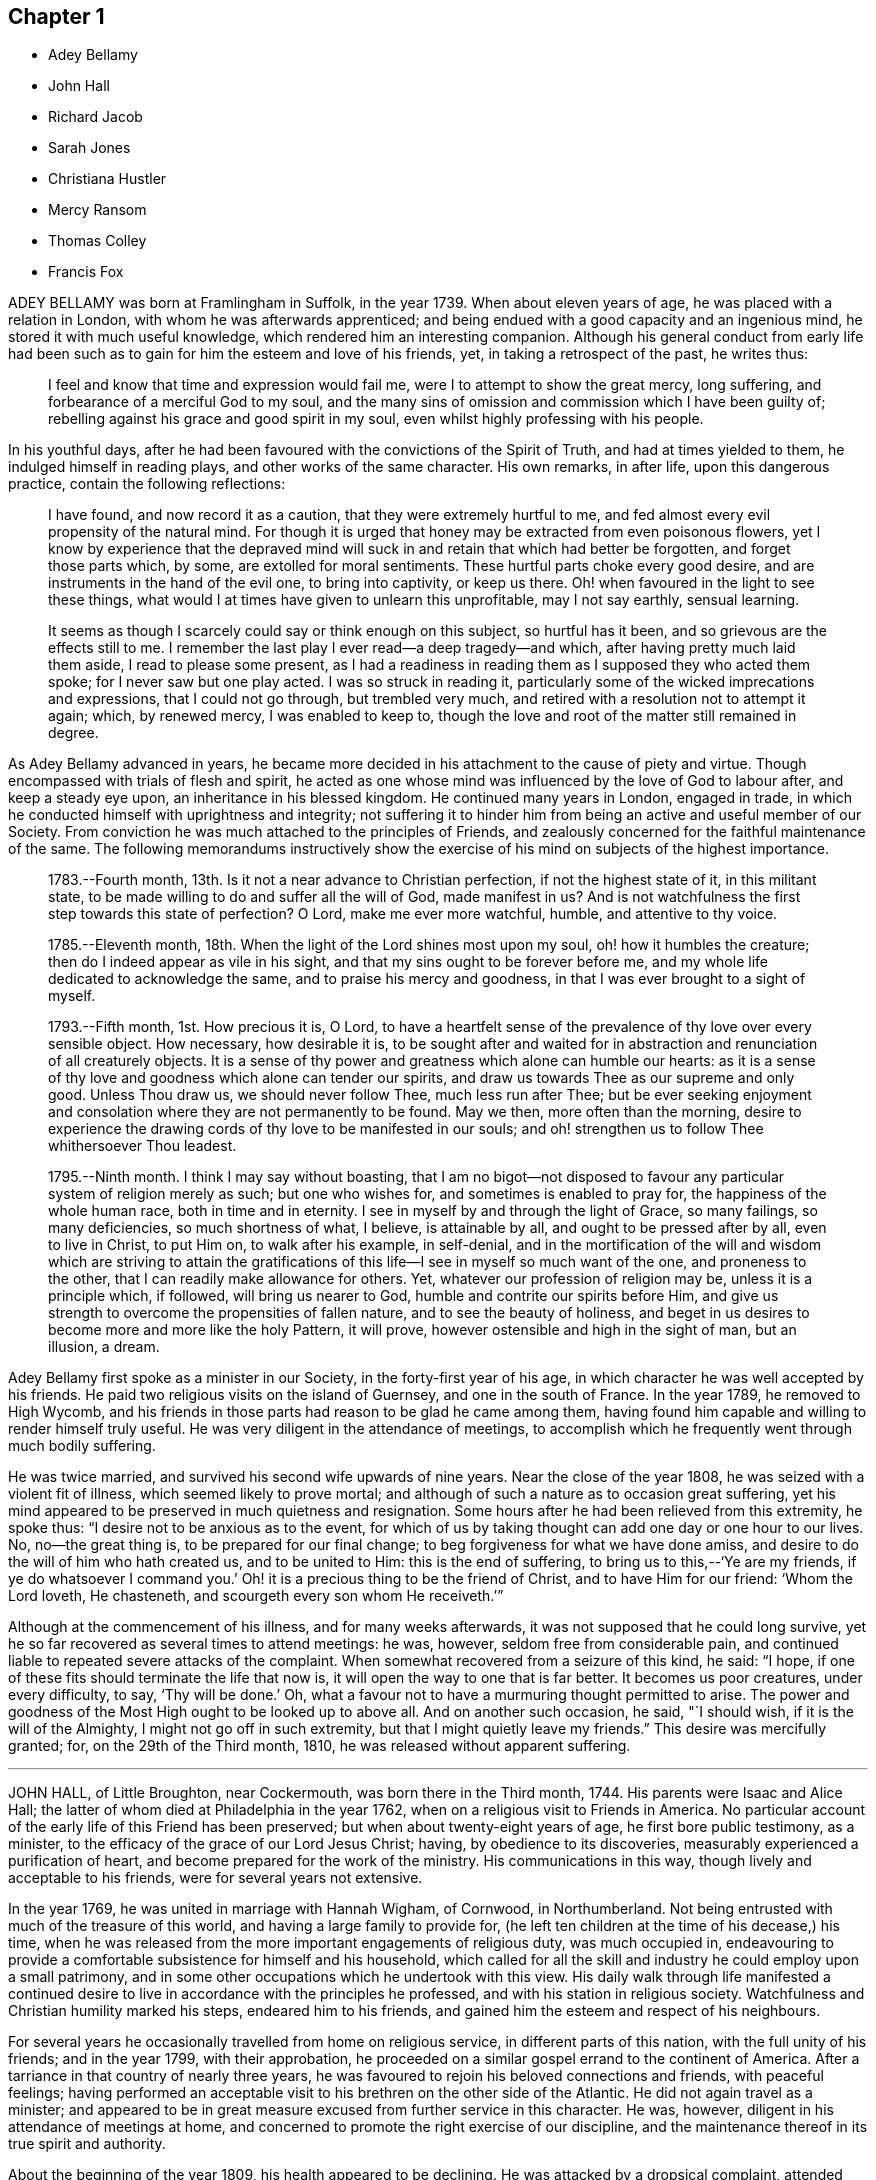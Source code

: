 == Chapter 1

[.chapter-synopsis]
* Adey Bellamy
* John Hall
* Richard Jacob
* Sarah Jones
* Christiana Hustler
* Mercy Ransom
* Thomas Colley
* Francis Fox

ADEY BELLAMY was born at Framlingham in Suffolk, in the year 1739.
When about eleven years of age, he was placed with a relation in London,
with whom he was afterwards apprenticed;
and being endued with a good capacity and an ingenious mind,
he stored it with much useful knowledge, which rendered him an interesting companion.
Although his general conduct from early life had been such
as to gain for him the esteem and love of his friends,
yet, in taking a retrospect of the past, he writes thus:

[quote]
____
I feel and know that time and expression would fail me,
were I to attempt to show the great mercy, long suffering,
and forbearance of a merciful God to my soul,
and the many sins of omission and commission which I have been guilty of;
rebelling against his grace and good spirit in my soul,
even whilst highly professing with his people.
____

In his youthful days,
after he had been favoured with the convictions of the Spirit of Truth,
and had at times yielded to them, he indulged himself in reading plays,
and other works of the same character.
His own remarks, in after life, upon this dangerous practice,
contain the following reflections:

[quote]
____
I have found, and now record it as a caution, that they were extremely hurtful to me,
and fed almost every evil propensity of the natural mind.
For though it is urged that honey may be extracted from even poisonous flowers,
yet I know by experience that the depraved mind will
suck in and retain that which had better be forgotten,
and forget those parts which, by some, are extolled for moral sentiments.
These hurtful parts choke every good desire,
and are instruments in the hand of the evil one, to bring into captivity,
or keep us there.
Oh! when favoured in the light to see these things,
what would I at times have given to unlearn this unprofitable, may I not say earthly,
sensual learning.

It seems as though I scarcely could say or think enough on this subject,
so hurtful has it been, and so grievous are the effects still to me.
I remember the last play I ever read--a deep tragedy--and which,
after having pretty much laid them aside, I read to please some present,
as I had a readiness in reading them as I supposed they who acted them spoke;
for I never saw but one play acted.
I was so struck in reading it,
particularly some of the wicked imprecations and expressions,
that I could not go through, but trembled very much,
and retired with a resolution not to attempt it again; which, by renewed mercy,
I was enabled to keep to,
though the love and root of the matter still remained in degree.
____

As Adey Bellamy advanced in years,
he became more decided in his attachment to the cause of piety and virtue.
Though encompassed with trials of flesh and spirit,
he acted as one whose mind was influenced by the love of God to labour after,
and keep a steady eye upon, an inheritance in his blessed kingdom.
He continued many years in London, engaged in trade,
in which he conducted himself with uprightness and integrity;
not suffering it to hinder him from being an active and useful member of our Society.
From conviction he was much attached to the principles of Friends,
and zealously concerned for the faithful maintenance of the same.
The following memorandums instructively show the exercise
of his mind on subjects of the highest importance.

[quote]
____
1783+++.+++--Fourth month, 13th. Is it not a near advance to Christian perfection,
if not the highest state of it, in this militant state,
to be made willing to do and suffer all the will of God, made manifest in us?
And is not watchfulness the first step towards this state of perfection?
O Lord, make me ever more watchful, humble, and attentive to thy voice.

1785+++.+++--Eleventh month, 18th. When the light of the Lord shines most upon my soul,
oh! how it humbles the creature; then do I indeed appear as vile in his sight,
and that my sins ought to be forever before me,
and my whole life dedicated to acknowledge the same,
and to praise his mercy and goodness, in that I was ever brought to a sight of myself.

1793+++.+++--Fifth month, 1st. How precious it is, O Lord,
to have a heartfelt sense of the prevalence of thy love over every sensible object.
How necessary, how desirable it is,
to be sought after and waited for in abstraction
and renunciation of all creaturely objects.
It is a sense of thy power and greatness which alone can humble our hearts:
as it is a sense of thy love and goodness which alone can tender our spirits,
and draw us towards Thee as our supreme and only good.
Unless Thou draw us, we should never follow Thee, much less run after Thee;
but be ever seeking enjoyment and consolation where they are not permanently to be found.
May we then, more often than the morning,
desire to experience the drawing cords of thy love to be manifested in our souls;
and oh! strengthen us to follow Thee whithersoever Thou leadest.

1795+++.+++--Ninth month.
I think I may say without boasting,
that I am no bigot--not disposed to favour any particular
system of religion merely as such;
but one who wishes for, and sometimes is enabled to pray for,
the happiness of the whole human race, both in time and in eternity.
I see in myself by and through the light of Grace, so many failings,
so many deficiencies, so much shortness of what, I believe, is attainable by all,
and ought to be pressed after by all, even to live in Christ, to put Him on,
to walk after his example, in self-denial,
and in the mortification of the will and wisdom which are striving to attain
the gratifications of this life--I see in myself so much want of the one,
and proneness to the other, that I can readily make allowance for others.
Yet, whatever our profession of religion may be, unless it is a principle which,
if followed, will bring us nearer to God, humble and contrite our spirits before Him,
and give us strength to overcome the propensities of fallen nature,
and to see the beauty of holiness,
and beget in us desires to become more and more like the holy Pattern, it will prove,
however ostensible and high in the sight of man, but an illusion, a dream.
____

Adey Bellamy first spoke as a minister in our Society,
in the forty-first year of his age,
in which character he was well accepted by his friends.
He paid two religious visits on the island of Guernsey, and one in the south of France.
In the year 1789, he removed to High Wycomb,
and his friends in those parts had reason to be glad he came among them,
having found him capable and willing to render himself truly useful.
He was very diligent in the attendance of meetings,
to accomplish which he frequently went through much bodily suffering.

He was twice married, and survived his second wife upwards of nine years.
Near the close of the year 1808, he was seized with a violent fit of illness,
which seemed likely to prove mortal;
and although of such a nature as to occasion great suffering,
yet his mind appeared to be preserved in much quietness and resignation.
Some hours after he had been relieved from this extremity,
he spoke thus: "`I desire not to be anxious as to the event,
for which of us by taking thought can add one day or one hour to our lives.
No, no--the great thing is, to be prepared for our final change;
to beg forgiveness for what we have done amiss,
and desire to do the will of him who hath created us, and to be united to Him:
this is the end of suffering,
to bring us to this,--'`Ye are my friends,
if ye do whatsoever I command you.`' Oh! it is a
precious thing to be the friend of Christ,
and to have Him for our friend: '`Whom the Lord loveth, He chasteneth,
and scourgeth every son whom He receiveth.`'`"

Although at the commencement of his illness, and for many weeks afterwards,
it was not supposed that he could long survive,
yet he so far recovered as several times to attend meetings: he was, however,
seldom free from considerable pain,
and continued liable to repeated severe attacks of the complaint.
When somewhat recovered from a seizure of this kind, he said: "`I hope,
if one of these fits should terminate the life that now is,
it will open the way to one that is far better.
It becomes us poor creatures, under every difficulty, to say, '`Thy will be done.`' Oh,
what a favour not to have a murmuring thought permitted to arise.
The power and goodness of the Most High ought to be looked up to above all.
And on another such occasion, he said, "`I should wish,
if it is the will of the Almighty, I might not go off in such extremity,
but that I might quietly leave my friends.`"
This desire was mercifully granted; for, on the 29th of the Third month, 1810,
he was released without apparent suffering.

[.asterism]
'''

JOHN HALL, of Little Broughton, near Cockermouth, was born there in the Third month, 1744.
His parents were Isaac and Alice Hall;
the latter of whom died at Philadelphia in the year 1762,
when on a religious visit to Friends in America.
No particular account of the early life of this Friend has been preserved;
but when about twenty-eight years of age, he first bore public testimony, as a minister,
to the efficacy of the grace of our Lord Jesus Christ; having,
by obedience to its discoveries, measurably experienced a purification of heart,
and become prepared for the work of the ministry.
His communications in this way, though lively and acceptable to his friends,
were for several years not extensive.

In the year 1769, he was united in marriage with Hannah Wigham, of Cornwood,
in Northumberland.
Not being entrusted with much of the treasure of this world,
and having a large family to provide for,
(he left ten children at the time of his decease,) his time,
when he was released from the more important engagements of religious duty,
was much occupied in,
endeavouring to provide a comfortable subsistence for himself and his household,
which called for all the skill and industry he could employ upon a small patrimony,
and in some other occupations which he undertook with this view.
His daily walk through life manifested a continued desire
to live in accordance with the principles he professed,
and with his station in religious society.
Watchfulness and Christian humility marked his steps, endeared him to his friends,
and gained him the esteem and respect of his neighbours.

For several years he occasionally travelled from home on religious service,
in different parts of this nation, with the full unity of his friends;
and in the year 1799, with their approbation,
he proceeded on a similar gospel errand to the continent of America.
After a tarriance in that country of nearly three years,
he was favoured to rejoin his beloved connections and friends, with peaceful feelings;
having performed an acceptable visit to his brethren on the other side of the Atlantic.
He did not again travel as a minister;
and appeared to be in great measure excused from further service in this character.
He was, however, diligent in his attendance of meetings at home,
and concerned to promote the right exercise of our discipline,
and the maintenance thereof in its true spirit and authority.

About the beginning of the year 1809, his health appeared to be declining.
He was attacked by a dropsical complaint, attended with great difficulty of breathing,
and other symptoms of debility,
which seemed to indicate the approach of the solemn close of life.
During the tedious and painful conflict that was allotted him,
his mind was preserved in quietness and resignation;
he was favoured to rest in that hope which is as an anchor to the soul,
and to feel that he had endeavoured to follow the pure light of the Gospel.
In the course of his illness he sometimes expressed a desire to go hence;
but prayed earnestly that he might be favoured with patience to the last.

Being at one time exceedingly distressed with pain, he said,
"`How small are my sufferings, when compared with those of our dear Lord,
when he died upon the cross.
If these afflictions are designed for my purification and preparation for a better kingdom,
I accept them with thankfulness at thy hands, O Lord.
What shall I render unto thee for the many favours thou hast bestowed upon me, a poor,
unworthy creature?`"
He frequently spoke of the peaceful state of his mind, saying:
"`I die in peace with God and man.
I have fought the good fight;
I have kept the faith;`" and desired those about him to take notice
that he died "`sound in the Christian faith.`"

At one time, he said: "`I know my Redeemer liveth; and because He liveth, I live also.`"
And, at another time:
"`How precious a thing it is to feel the influence of divine love upon the mind!
I feel an evidence, that in the day when the Lord maketh up his jewels, I shall be his.`"
Being asked how he was, he said, with a kind of melodious voice,
"`O Death! where is thy sting?
O grave! where is thy victory?
The sting of death is removed.
Oh that this may be my dying song!`"
And at another time, he said: "`I have seen the angel of the Lord`'s presence,
who is come to guard my weary soul to the mansions of eternal happiness;
and glorious was the appearance.`"

When some friends were about to take leave of him, he said:
"`I think I see the gates of heaven opened,
and an angel of the Lord waiting to receive my spirit.`"
For several days previous to his death, his articulation was very indistinct.
In the course of the night which preceded the solemn close,
he seemed desirous of expressing something, and, on being asked if he wanted any thing,
he answered with great difficulty, "`Nothing at all: I am going to heaven.`"
These were almost the last expressions which could be understood.
About noon, the following day, he quietly drew his last breath,
at his own house in Little Broughton, the 2nd of the Sixth month, 1810,
at the age of sixty-six.

[.asterism]
'''

RICHARD JACOB was the eldest son of Joseph and Hannah Jacob, of Waterford,
and was born there, in the Sixth month, 1758.
He had the benefit of a religious education; but,
being naturally of a lively turn of mind, and of a social disposition,
he found it difficult to take up his cross,
and deny himself in those things which he was favoured to see, in the light of Christ,
were opposed to his advancement in true piety.
But he gradually submitted to the power inwardly revealed,
and proved it to be "`good for a man to bear the yoke in his youth, to sit alone,
and to keep silence;`" and thus there is reason to conclude, that even in early life,
he was brought under preparation for that solemn engagement, into which,
after having passed through many close baptisms, he was introduced at a future period.

About the year 1786, he came forth in the ministry;
and in the continued exercise of his gift,
severe conflicts and reasonings were frequently experienced,
in which he partook of the sympathy of such as were
qualified to comprehend these humiliating siftings,
whereby the chaff is separated from the wheat.
His communications as a gospel minister were marked with peculiar energy; and,
though not frequent, they were weighty,
and demonstrated his care to wait to be endued with power from on high,
in the fulfilment of this sacred office.
The fervent travail of his spirit for the young,
was conspicuously evinced in public and in private labour on their account.

He did not travel much on religious service,
but diligently attended meetings for the concerns of our Society in his native land,
and was an example of steady and patient waiting
therein for strength and ability to judge aright;
and was eminently useful in the promotion of good order.
He was several times acceptably engaged in visiting
the families of Friends as a Christian minister,
when he was at times enabled to speak to the religious states of individuals,
in "`demonstration of the Spirit, and of power.`"
He was particularly concerned to bear testimony to
the benefit and excellence of inward silence,
as a state of mind the fittest for the performance of pure and spiritual worship;
and he earnestly recommended a daily endeavour to retire
to the immutable source of instruction and strength,
from a deep conviction of the tendency of this practice
to preserve from inward and outward evil.

Richard Jacob was necessarily engaged in trade,
yet truly desirous of keeping his outward concerns within proper limits;
his countenance and deportment frequently denoting that he was
favoured to experience these changeable things to be in subjection,
and the Spirit of Truth in dominion, in his own mind.

He was a bright example among his friends, in the discharge of his filial, parental,
and relative duties; and he performed a truly affectionate part,
when called upon to act as a master or a friend.
Labouring with conscientious perseverance that evil might be overcome by good,
he was solicitous to promote love and forbearance in all;
often enforcing these Christian virtues, by the revival of the Scripture declaration,
"`God is love, and he that dwelleth in love, dwelleth in God,
and God in him;`" and he was a good example in endeavouring
to live under the influence of this precious principle;
hence, also, he often sympathized with the afflicted,
and ministered to the necessities of the indigent.

In the year 1809,
he attended the yearly meeting in London as a representative from Ireland,
and his dedication to this service produced solid peace to his own mind.
His company and religious labours were acceptable,
and left a lively impression of his worth on the minds of many of his friends in England.
Soon after his return, he visited the quarterly meeting of Ulster,
with a committee appointed by the yearly meeting of Ireland.
He attended his own quarterly meeting in the spring of the year 1810;
his health was then visibly declining, and it continued to require attention and care.

On the 30th of the Eighth month of the same year,
he was present at a marriage at Waterford, and powerfully engaged in prayer,
on behalf of those who had then entered into covenant.
After the meeting, but before he reached his own dwelling, he was seized with apoplexy,
which, in about three hours, terminated his life.
The testimony of the monthly meeting of Waterford,
from which the foregoing account is compiled, adds:
"`The solemn calm,
mercifully diffused at the time that he was thus suddenly
but peacefully translated from this probationary state,
was humbly accepted as an evidence of his admittance
into permanent and undefiled rest.`"

[.asterism]
'''

SARAH JONES, wife of George Jones, of Stockport, in Cheshire,
was born in the borough of Southwark, the 15th of Third month, 1768,
and died at the age of forty-three.
Her parents, James and Sarah Hargrave, were members of our religious Society.
When about fourteen years of age,
her mind was in a remarkable degree favoured with
a gracious manifestation of the light of Christ;
and by following its discoveries, experienced true peace,
by which she was encouraged to seek after a closer communion with the Lord.

As she advanced in years, she was strengthened increasingly to give up her natural will,
and to walk in the path of Christian simplicity and self-denial;
and her dependence continuing to be placed on the Almighty for preservation and support,
she attained to a good degree of stability in the Truth.
Her humble, circumspect life and conversation,
preached loudly to those who were in early life;
and it tended not only to the encouragement of such as had a birth-right in our Society,
but also of others who were favourably impressed with our religious principles;
some of whom have thankfully acknowledged that her
example had an animating effect on their minds.

After her marriage, in the year 1793,
she further manifested her love to the cause of religion, in many ways.
She was exemplary in a diligent attendance of our meetings for worship and discipline,
and in making way for the attendance of those under her care.
She frequently went herself, when in a poor state of health; and her reverent,
patient waiting therein, as well as in opportunities of retirement at home,
was very instructive.
Through a watchful care to maintain the Christian warfare,
and by submission to the necessary baptisms of spirit, she was fitted,
and became willing, though naturally of a diffident disposition,
to support the good order and discipline of our Society;
and her services in her own monthly and quarterly
meetings were very acceptable to her friends.
For many years she experienced, at times, great poverty of spirit;
yet she was very cautious of expressing to others what she was passing through,
or of receiving consolation from them;
being anxiously concerned to feel after the evidence of the love of God to her own soul,
preferring this to all other enjoyments.

During her last illness she was favoured with resignation and Christian fortitude; and,
in the course of her confinement of sixteen weeks,
was not heard to utter an impatient expression.
At one time,
her husband remarked to her that he had been greatly comforted in thinking of her,
in the belief that a language like the following might be applied to her:
"`Her secret prayers and alms-deeds are accepted by me:
they are come up as a sweet memorial before me.`"
She replied, that it was encouraging to her to understand that he had thus felt,
but she should be glad to feel it for herself;
and though she had often been under great discouragement, yet, within a day or two,
she had been at times favoured with a little glimmering of light,
and the saying of Jonah had come feelingly before her view:
"`Though I am cast out of thy sight, yet will I look again towards thy holy temple.`"
Further saying, "`I do not feel any uneasiness or distress of mind,
but I fear it may be for want of sensibility.`"

The following morning, on seeing her in tears,
he inquired if she wished to say anything to him, when she replied: "`No;
I have been thinking how much I am favoured, many ways:
I am afraid I shall not be thankful enough.`"
A few days subsequently to this, after receiving a visit,
she remarked how comforting it was to have Friends call and see her,
and what a different effect their quiet sitting together,
and the feelings they were sometimes favoured with, had on the minds of the visited,
compared with the more formal visits that some pay; observing also,
upon the hurtful tendency of the light conversation, which,
under the plea of raising the drooping spirits of the sick,
is often on these occasions promoted.
One morning, she expressed great thankfulness for the many favours she enjoyed, adding,
that she could not always feel her mind in such a thankful state;
and she had been thinking that, being at that time favoured therewith,
afforded her some ground to hope and trust in divine goodness and mercy.

On another occasion she also said, "`I have at times been permitted to feel a hope
+++[+++of eternal salvation,]
and I count it an unspeakable favour--an unmerited mercy.
I have thought, for a long time past, though I mourned all my days,
if at last I could but feel a hope, I should be very thankful.`"
A few weeks before her death, on retracing her early life,
she spoke of the time when she entered into covenant with the Almighty;
also of her love for faithful friends, and their kind notice of her;
and alluded to one occasion, when a friend in the line of ministry, addressing her,
had said, "`If there was but a keeping on the Lord`'s side,
He would provide for her;`" remarking, that this had been abundantly verified,
and the covenant of the Almighty had been fulfilled by Him.

During the evening which preceded her death, the conflict appeared to be severe;
yet those around did not apprehend she suffered so much pain as on some former occasions,
and she remarked how gently she had been dealt with.
She passed quietly away from time to eternity;
and her surrounding friends had the comfortable persuasion that,
having served the Lord in her generation, she fell asleep in Jesus, her Saviour.

[.asterism]
'''

CHRISTIANA HUSTLER, of Undercliff, near Bradford in Yorkshire,
was the widow of John Hustler, of the same place, whom she survived many years,
and daughter of William and Sarah Hird,
who resided in an adjoining part of the same county.
Under a grateful remembrance of the blessing which she had derived through her parents,
she repeatedly spoke of the religious care and instruction
which they had bestowed upon her.
Her attention having in childhood been turned to the light of Christ in her own soul,
she was, through obedience to its manifestations,
preserved from many allurements that abound in the world,
and enabled to walk in the narrow way which leads to life.
She had, however, to endure various besetments and trials, which, to her diffident mind,
were rendered peculiarly poignant,
from an apprehension that she should be required to bear a public testimony to the truth;
but having, in her own experience, witnessed the sanctifying virtue of divine grace,
she became willing to declare unto others the goodness of her Heavenly Father.

When about twenty-eight years of age,
she was strengthened to surrender herself to the service of her Lord,
and first spoke as a minister.
She visited, in this character, most, if not all,
of the meetings of Friends in this country, and in Ireland.
In the exercise of her gift, she was sound in doctrine, and clear in discernment.
Her ministry was marked by an earnest and persuasive simplicity;
and attended with an affectionate solicitude,
that her friends might in no respect be inactive
or superficial in the pursuit of the one thing needful;
but really be what they professed to be, a spiritually minded people,
built upon the foundation of the apostles and prophets;
Jesus Christ himself being the chief cornerstone.

In private life her conversation was interesting and instructive;
and her manners were affable and engaging, particularly to the young,
even such as were remotely wandering from the fold of rest.
To these she frequently imparted counsel, in so attractive a manner,
that they seldom quitted her company without feeling desires after those Christian virtues,
which in her they could but admire and love.
Her hospitality to her friends,
and more especially to those who were travelling as messengers of the gospel,
was well known.
The most experienced ministers of Christ are often greatly cast down,
and stand in need of the counsel and succour of those
who have trodden the same path with themselves.
Her dwelling was a place where these comforts were often to be met with,
and where such found rest, both to body and mind.

The recollection of her own happy experience,
of the effects produced by the early religious care of her parents,
induced her to lay particular stress upon a timely subjection of the will in children,
and, when opportunity offered, earnestly to urge attention thereto,
as contributing very materially to prepare the way of the Lord;
and to diminish in future life, the hardships of self-denial and the daily cross.
In the early part of the year 1811, her strength had so far declined,
that she was confined up-stairs.
Yet, whilst the powers of nature were sensibly giving way,
it was instructive to witness the liveliness of her religious feelings,
and her earnest concern for the spiritual welfare of her friends.
She often encouraged them,
with a clearness and energy which were striking to those who knew her feeble state,
to persevere in the path of dedication, by the animating assurance that,
in reviewing the various trials of a life protracted to a late period,
she could thankfully acknowledge,
that goodness and mercy had followed her all the days of her life.

Her weakness continued to increase.
On the 7th of the Sixth month she seemed much alive
to affectionate feelings for her children and attendants,
and appeared sensible of her own situation; and after an interval of silence,
with reverent awfulness broke forth in these words: "`Oh,
that I were safely gathered beyond the great gulf,
into that country that knows no change!
But oh that I may keep the word of His patience,
and then He will keep me in the hour of temptation, and what a favour will that be;
more to me than ten thousand worlds;`" adding, after a pause, "`I think I may say,
blessed and praised be his holy name forever.`"
She endured the last sinkings of nature with great meekness and patience, and,
without much apparent pain or suffering, continued to grow weaker,
until the 27th of the Sixth month, 1811, when, at the age of seventy-nine,
her spirit was released from the conflicts of mortality, prepared, we cannot doubt,
to partake of the joys of God`'s salvation.

[.asterism]
'''

MERCY RANSOM, late of Hitchin, in Hertfordshire, was, from her youth,
a friend of steady and consistent conduct; and was favoured, when in the vigour of life,
to yield, in measure, to the power of that love,
which redeems the soul from the pleasures and friendships of this world.
But, as time advanced,
she had a clearer sense of the spiritual nature of
the reign of Christ in the soul of man,
and found that she had much to give up.
Earnest desires were raised within her,
that the work of purification might be completely accomplished;
and she underwent many sore conflicts and deep baptisms of spirit,
known to but few of her friends,
by which she became gradually fitted for service in the church of Christ.

About the fifty-eighth year of her age she came forth in the ministry.
In the exercise of the gift entrusted to her,
her communications were weighty and instructive:
she was cheerfully and faithfully devoted to do what she apprehended was required of her,
and paid religious visits to her friends in various parts of this nation, and in Ireland.
In the autumn of the year 1802, when upwards of seventy-three years of age,
she had a fall, which confined her to the house about six months,
and brought on much pain and suffering, to which, with short intermissions,
she ever after was subject; but for several years, when her health admitted of it,
she was conveyed to meeting in a chair; and, though pressing through many difficulties,
she often signified her thankfulness that she could enjoy this privilege.

The following extracts from some memorandums made by her,
during this painful confinement, are introduced,
as exemplifying the consolations of religion, in the midst of much bodily suffering.

[quote]
____
1806.--Fifth month, 7. Last night went to bed unwell, and in considerable pain,
which was unremitting, until near two o`'clock; but my mind was calm,
and enabled to aspire after heaven and heavenly things; and, I thought,
renewedly qualified to join in the language of David,
when he calls upon all the creation to praise the Lord.
Surely praise is always due to Him, whether we are in prosperity or adversity;
because he maketh all things work together for good, to them that love and fear Him.

Sixth month, 15. Ill all day yesterday.
Went to bed poorly.
Dropped asleep; but soon waked in much pain; was relieved, yet no inclination for sleep.
As I lay musing, the excellency of pressing forward in the heavenly race,
was afresh opened to my view;
with desires that I might follow the example of the holy apostle,
in leaving the things that are behind, and pressing forward to the mark for the prize.

1807.--Fifth month, 30. Last night waked before twelve o`'clock in much pain,
which abated in about two hours; but I could get no sleep until after five:
yet my mind was favoured with sweet serenity,
so that my pain of body was sustained without much sense of suffering.
Thanksgiving and praise, for the secret, humble hope vouchsafed,
of an admission within the pearl gates when time shall terminate.

1808.--Fifth month, 20. This morning under great pain of body,
and closely tempted and tried; I was reduced to great fear,
and almost sunk below hope of ever rising again;
but even then I was enabled to derive a little encouragement,
from the fresh remembrance of this gracious and animating assurance,
"`Blessed is the man that endureth temptation; for when he is tried,
he shall receive the crown of life,
which the Lord hath promised to them that love Him.`"

1809.--Seventh month, 22.
This morning early I was lifted up in recollection
of the Lord`'s mercies bestowed upon me,
and enabled to commemorate them: they are both ancient and new; yea, renewed every day.
I was under bodily pain; but heavenly dew refreshed my mind,
and then all my trials seemed light, and, as it were, driven away for a time,
as chaff before the wind.

Eleventh month, 27. Last evening the following language livingly arose in my mind:
"`I know that my Redeemer liveth.`"

1810.--Fourth month, 1st. Musing this morning, under bodily distress,
my spirit earnestly craved patience in proportion to the trial,
which was mercifully granted;
and every disposition of soul was centred in entire resignation and thanksgiving;
and I thought I could adopt the language of the apostle:
"`In all things I am instructed.`"

Ninth month, 15th. My night watches were for some hours very comfortable;
many passages in Holy Writ were brought to my remembrance, with fresh instruction;
and some afforded consolation, being, as I apprehended, opened by Him that openeth,
and no man shutteth; and I was enabled to offer the sacrifice of brokenness of heart,
with tears that afforded joy.
____

This tried servant of the Lord was confined to her
bed for about four months before her death,
and during that time was seldom free from pain.
In the early part of this period, He,
whose dispensations to his dependant children are all in mercy,
though inscrutable to our finite understandings,
permitted her to be deeply tried with discouragement
as it respected her hopes of final acceptance.
She one day remarked, "`I have loved the Lord with all my heart, with all my soul,
and with all my strength; and I hope I have loved my neighbour as myself; but oh!
I am so tried with desertion.
If I had all the world,
I would give it to feel what I have felt;`" often requesting her friends to pray for her.

And at another time she said, "`My poor mind is so low:
the enemy is permitted to afflict me with bad thoughts, and I abhor bad thoughts.
I abhor all that is evil, and love all that is good.`"
But as the solemn close of life approached, more peaceful feelings prevailed,
and she thus expressed her animating hope: "`Open the gates,
that the righteous nation that feareth the Lord may enter in.
Oh! joyful to be admitted.
I have sought the Lord and his strength,
and am mercifully supported in patience and resignation to the divine will.
Nothing will do but patience.`"
At another time she said, "`My sufferings are great; you cannot form any idea of them;
but I feel something very sweet, at times, +++[+++that]
rolls over all; and I hope it will continue to roll over all to the last.`"
She one day remarked, "`When I was waking this morning,
an unadvised word crossed my mind, but not with my consent.
I hope I shall be preserved from uttering an unadvised word.`"
And herein her desire seemed granted,
as she had throughout been preserved from showing any impatience.
As her sufferings increased, her hope of acceptance with God increased also,
and she often longed to be released; and when articulation became more difficult,
she was mercifully borne up under the last conflict.
She died at the age of eighty-three, on the 25th of the Fifth month, 1811.

[.asterism]
'''

THOMAS COLLEY, of Sheffield, was a friend well known in our Society,
and highly esteemed as a faithful and diligent minister of the Gospel of Christ,
in which character he laboured for upwards of forty years.
He was born at Smeaton, a village near Pontefract, in Yorkshire, in the year 1742,
and educated in the principles of the established church of England,
and when about eleven years old went to reside at Sheffield as an apprentice.
In the course of his minority,
his mind was awakened to a sense of the importance of a religious life,
and he joined the society of the Methodists, among whom he was zealous, active,
and much esteemed.

In the year 1764, he married.
About this period the observations and performances, in which he was religiously engaged,
failing to satisfy the travail of his soul, he sought for something more substantial,
and in this disposition of mind attended the meetings of Friends.
Waiting reverently before the Lord,
he became further acquainted with the operation of divine grace,
and was engaged to press after a greater knowledge of things which accompany salvation.
His circumstances were then low in the world,
yet he attended our religious meetings diligently, until he observed that some,
who were active in the concerns of the Society,
absented themselves from those held in the course of the week.
He thought that he might follow their example; but found, that by so doing,
he suffered in a spiritual sense, and therefore resumed his former practice;
and giving proof of his sincere attachment to our Christian principles,
he was in due time admitted into membership with Friends.

In the year 1768, he first spoke as a minister in our religious meetings;
and being careful, in humility and watchfulness, to occupy the talents committed to him,
his services were acceptable and edifying.
Not long afterwards, he felt himself called upon to travel in the service of the Gospel;
and performed several journeys, with the unity of his friends.
In 1779, in company with his friend, Philip Madin, also of Sheffield,
he paid a visit to the then remaining members of our Society on the Island of Barbados,
and was also on a few of the other British West India islands.
He was brought very low when on his passage across the Atlantic; but his mind appears,
by a memorandum made at the time,
to have been greatly consoled in this season of conflict of spirit,
in the fresh remembrance of the sufferings of the unconquered Captain of our Salvation;
and he was enabled to look, in faith, unto Him, and to lay hold on his gracious promises.

Being favoured to return home in safety, he penned the following reflections.

[quote]
____
Under a grateful remembrance of the many favours of the Almighty,
graciously extended to us, through the course of this long and perilous journey,
in preserving us in the midst of a raging and tumultuous war,
in opening our way in the service in which we were engaged,
and affording ability and strength to discharge the duty of the day,
are our spirits humbly bowed in deep reverence and thankfulness
to the Father and Fountain of all our living mercies.
____

A few years after his return from the above-mentioned voyage,
this devoted servant of Christ again left his near connections,
and travelled extensively in North America,
where his gospel labours were well received and made a deep and
instructive impression on the minds of many of those whom he visited.
In his native land he travelled much afterwards, as a minister; and was often concerned,
more particularly in the latter part of his life, to labour in word and doctrine,
among those of other religious societies.

In reference to one of the last-mentioned of these services, he thus writes from London:

[quote]
____
I have laboured many weeks in this populous place;
visited all the meetings in this city, and most of them on First-days;
and also have attended their quarterly and monthly meetings,
and have had public meetings at all the meetinghouses, and in other places;
in which service, I may with reverence acknowledge, that the Lord has been near,
and his ancient promise fulfilled: "`As the day is,
so shall thy strength be.`" The meetings have generally been large;
neither unfavourable weather, nor snow on the ground,
prevented the people from attending; and that living Power,
which is both ancient and new, was a crown and diadem to our assemblies.
____

When not engaged in religious service, he was diligent in attention to his business,
which was that of a cutler, and of which the superintendence,
during the periods of his absence from home, devolved in great measure upon his wife,
who, not only in a religious sense, but also in regard to temporal concerns,
was truly a "`help-meet`" for her pious husband; and the honest industry of both,
was attended with the blessing of Providence.
He was a man whose deportment in life was such as becometh
one employed in preaching the glad tidings of salvation;
desirous to keep himself unspotted by the world,--of unaffected gravity,
though at times innocently cheerful and communicative.

His general demeanour showed on whom his confidence was placed.
His reverent, silent waiting in religious meetings was obvious to others,
and had a tendency to draw them into the same profitable frame of mind.
He was uprightly concerned for the due preservation of our Christian discipline,
and careful to keep his place in the meetings established for its support.
In the exercise of the ministry he was diligent in
seeking after the renewed influence of Divine power;
and often eminently qualified to set forth the blessing of salvation,
through our Lord Jesus Christ, who came as a sacrifice for sin,
and as the light of the world;
fervently endeavouring to gather all to the teachings of his Holy Spirit,
in the secret of the soul.

In the year 1810, he attended the yearly meeting in London,
near the close of which he had a dangerous attack of illness;
but was restored to his family and friends.
He afterwards held a few public meetings in his own neighbourhood,
and diligently attended other meetings at home.
Towards the latter end of the year,
there were obvious symptoms of a declining state of health,
on which he remarked to one of his friends,
"`I have for a considerable time apprehended I should have a lingering illness,
and have never desired it might be otherwise.
I do not, as some have done, wish for sudden removal, as I think divine Providence,
as well as divine Grace,
is as much manifested in times of sickness as in times of health;
and it now yieldeth me great consolation,
that I worked while health and ability were afforded.
I now see but little to be done; and it is cause of great satisfaction,
that I was enabled to perform my last religious visit to London.`"

At his own meeting, where, for some time before, he had been but seldom heard,
he now frequently spoke, both in testimony and supplication, with clearness,
and in the power and love of the Gospel; manifesting, as a father in the church,
his continued and increasing solicitude for the spiritual progress
of those amongst whom he had long and faithfully laboured.
The solemnity which prevailed on these occasions
made a deep and instructive impression on his friends.
In the Seventh month, 1811, he was seized with violent illness,
which he expected to survive only a few days; but being a little revived,
he said to a friend who visited him, "`I am a poor, weak creature,
uncertain how this attack may terminate; nor am I anxious about it.
For some time past, I have been concerned to use the strength afforded,
in discharging manifested duties; and, on a retrospect,
I do not see one religious duty or service left undone.`"
^
footnote:[Alluding, without doubt, to his services as a minister.]

After this he gradually declined; and in the Sixth month, 1812, he became very weak.
On the 10th, when one of his friends, who had called on him, was about to take his leave,
having to attend a meeting of ministers and elders that evening, he said,
with a calm and expressive countenance, "`The Lord bless thee;
and may He be with you in all your movements, in the promotion of his work.
How long the taper may glimmer in the socket, is uncertain; I think it will not be long.
My love to friends.
Farewell.`"
He spoke but little afterwards,
appearing to be in a state of patient waiting for the full
accomplishment of the Divine will concerning him;
and, on the 12th of the Sixth month, 1812, he expired in the seventieth year of his age,
having been a minister forty-four years.

[.asterism]
'''

FRANCIS FOX.--It is instructive,
and cause of thankful acknowledgment to the goodness of our heavenly Father,
to observe how divine grace, when yielded to in its pure and gentle intimations,
operates on the human mind,
under the various circumstances in life-how it enables
the benevolent Christian to exercise his affections,
and to employ the faculties of his soul, not for a selfish gratification,
not from a love of human applause,
but with a pure and fervent desire that all may redound to the glory of God,
and the good of our fellow-men.
Reflections similar to these arise in contemplating the character of Francis Fox,
of Plymouth, who was born there in the Eleventh month, 1765,
and died at the age of forty-six, in the Ninth month, 1812.

He was a boy of modest, amiable dispositions,
endearing himself to his youthful associates by a readiness to contribute to their pleasure,
and to deny himself the gratifications that were within his reach,
for the sake of others.
Having been early deprived of his father,
he was an example of filial obedience to his surviving parent,
and cheerfully submitted to her will when at variance with his own.
For a time he indulged in fishing as an amusement;
but from a fear of inflicting pain on any of the brute creation,
and from a conviction that such amusements did not yield substantial enjoyments,
he soon abandoned it.
As he advanced towards manhood, his occupations became more rational and improving.
He pursued, with an ardour that was natural to him, the study of chemistry,
in which he made great proficiency;
and possessing a mind alive to the beauties of nature,
he feelingly rejoiced in them as the gifts of an all-bounteous Creator.

He early chose the path of virtue; and amidst the many allurements of the world,
and the opportunities for yielding to them which his situation afforded,
he was preserved from deviating widely from those
practices which our self-denying profession enjoins;
yet he has acknowledged that, at one time, he went so far as to alter his apparel,
that it might be something nearer to the fashion of the times.
This he found opened the way to his yielding to greater
temptations than he was at first aware of,
by leading him into company and conversation which brought a burden on his mind.
He afterwards became willing to submit to that simplicity in external appearance, which,
in his apprehension, became the disciple of our blessed Lord.

Having been early sensible of the visitations of the love of God,
and favoured to see that nothing short of its power
can fully satisfy the desires of an immortal spirit,
or complete the work of redemption, as his judgment was more matured,
and as these convictions were mercifully renewed,
it became his first concern to turn from evil,
and to follow the guidance of his gracious Lord.
Continuing faithful in his endeavours to walk uprightly before the Most High,
when about thirty-one years of age,
he gave up to an apprehension of duty to speak as a minister in our religious meetings.
In the exercise of the gift committed to him, his offerings were convincing and clear,
attended by an evidence of right authority, and delivered in a remarkably simple,
humble manner.

Those amiable dispositions which had been discoverable in his youth,
shone forth with peculiar brightness in advancing years, evincing that true religion,
which operates by purifying the heart, necessarily produces works of righteousness,
and leads those who perform them, by the very manner in which they do so,
to ascribe the honour to Him to whom it is due.
Though naturally mild and unobtrusive, he was firm and bold,
when he found it his place to act as a Christian moralist and philanthropist.
Weakness of body was not suffered to plead as an excuse for indolence;
but using with caution his portion of strength,
and proceeding with regularity and clearness of purpose,
his exertions were turned to good account, and his time and labour were well employed.

Deeply interested in things connected with the welfare of his fellow-men,
he was a liberal and zealous promoter of public works of benevolence.
To the poor and wretched of every description he
was an unwearied but unostentatious benefactor;
and justly attributing many of the evils which exist among this class of society,
to the want of right instruction in early life,
he was earnestly and successfully engaged in procuring this
benefit for the poor children of his native town.
Whilst thus usefully and honourably employed as a man and a Christian,
it pleased unsearchable Wisdom to call him hence, deplored by the poor,
and esteemed and lamented in no common degree by his fellow-townsmen,
and fellow professors of the Christian name of various classes.

His last illness was short; and his endeared companion,
to whom he had been united upwards of sixteen years,
was called upon to surrender him as at an unexpected moment.
As the close of life approached,
he expressed very little which indicated his religious feelings at that solemn period;
yet the sweetness of spirit that attended him,
seemed to imply that his peace was made with his God;
and that he had only to wait the awful summons,
to be admitted to the inheritance of a glorious immortality with the saints in light.
